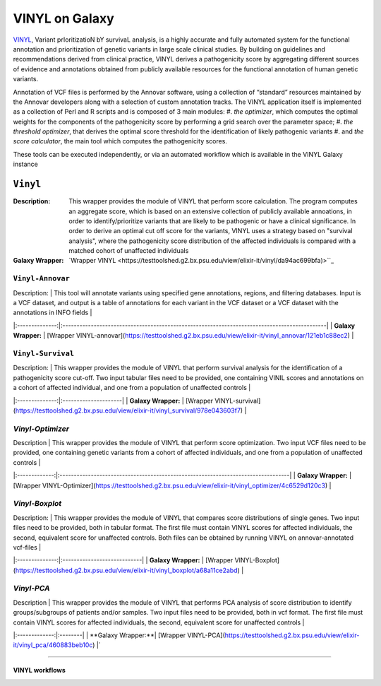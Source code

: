 ********************
VINYL on Galaxy
********************
`VINYL <https://www.biorxiv.org/content/10.1101/2020.01.23.917229v1.full>`_, Variant prIoritizatioN bY survivaL analysis, is a highly accurate and fully automated system for the functional annotation and prioritization of genetic variants in large scale clinical studies. By building on guidelines and recommendations derived from clinical practice, VINYL derives a pathogenicity score by aggregating different sources of evidence and annotations obtained from publicly available resources for the functional annotation of human genetic variants.   

Annotation of VCF files is performed by the Annovar software, using a collection of “standard” resources maintained by the Annovar developers along with a selection of custom annotation tracks. The VINYL application itself is implemented as a collection of Perl and R scripts and is composed of 3 main modules:
#. *the optimizer*, which computes the optimal weights for the components of the pathogenicity score by performing a grid search over the parameter space;
#. *the threshold optimizer*, that derives the optimal score threshold for the identification of likely pathogenic variants
#.  and *the score calculator*, the main tool which computes the pathogenicity scores.

These tools can be executed independently, or via an automated workflow which is available in the VINYL Galaxy instance

-------------------
``Vinyl``
-------------------

:Description: 
        This wrapper provides the module of VINYL that perform score calculation. The program computes an aggregate score, which is based on an extensive collection of publicly available annoations, in order to identify/prioritize variants that are likely to be pathogenic or have a clinical significance. In order to derive an optimal cut off score for the variants, VINYL uses a strategy based on "survival analysis", where the pathogenicity score distribution of the affected individuals is compared with a matched cohort of unaffected individuals

:Galaxy Wrapper: `Wrapper VINYL <https://testtoolshed.g2.bx.psu.edu/view/elixir-it/vinyl/da94ac699bfa)>``_

``Vinyl-Annovar``
-------------------

| Description: | This tool will annotate variants using specified gene annotations, regions, and filtering databases. Input is a VCF dataset, and output is a table of annotations for each variant in the VCF dataset or a VCF dataset with the annotations in INFO fields |
|:--------------:|:---------------------------------------------------------------------------------------------|
| **Galaxy Wrapper:** | [Wrapper VINYL-annovar](https://testtoolshed.g2.bx.psu.edu/view/elixir-it/vinyl_annovar/121eb1c88ec2) |

``Vinyl-Survival``
--------------------

| Description: | This wrapper provides the module of VINYL that perform survival analysis for the identification of a pathogenicity score cut-off. Two input tabular files need to be provided, one containing VINIL scores and annotations on a cohort of affected individual, and one from a population of unaffected controls |
|:--------------:|:---------------------|
| **Galaxy Wrapper:** | [Wrapper VINYL-survival](https://testtoolshed.g2.bx.psu.edu/view/elixir-it/vinyl_survival/978e043603f7) |

`Vinyl-Optimizer`
------------------

| Description | This wrapper provides the module of VINYL that perform score optimization. Two input VCF files need to be provided, one containing genetic variants from a cohort of affected individuals, and one from a population of unaffected controls |
|:-------------:|:---------------------------------------------------------------------------------|
| **Galaxy Wrapper:** | [Wrapper VINYL-Optimizer](https://testtoolshed.g2.bx.psu.edu/view/elixir-it/vinyl_optimizer/4c6529d120c3) |

`Vinyl-Boxplot`
-----------------

| Description: | This wrapper provides the module of VINYL that compares score distributions of single genes. Two input files need to be provided, both in tabular format. The first file must contain VINYL scores for affected individuals, the second, equivalent score for unaffected controls. Both files can be obtained by running VINYL on annovar-annotated vcf-files |
|:--------------:|:----------------------------|
| **Galaxy Wrapper:** | [Wrapper VINYL-Boxplot](https://testtoolshed.g2.bx.psu.edu/view/elixir-it/vinyl_boxplot/a68a11ce2abd) | 

`Vinyl-PCA`
-----------------

| Description | This wrapper provides the module of VINYL that performs PCA analysis of score distribution to identify groups/subgroups of patients and/or samples. Two input files need to be provided, both in vcf format. The first file must contain VINYL scores for affected individuals, the second, equivalent score for unaffected controls |
|:-------------:|:--------|
| **Galaxy Wrapper:**| [Wrapper VINYL-PCA](https://testtoolshed.g2.bx.psu.edu/view/elixir-it/vinyl_pca/460883beb10c) |`

---------------------

VINYL workflows
================
